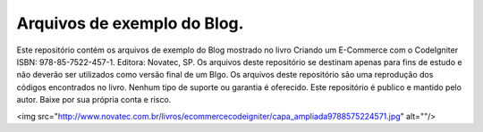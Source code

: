 ###################
Arquivos de exemplo do Blog.
###################

Este repositório contém os arquivos de exemplo do Blog mostrado no livro Criando um E-Commerce com o CodeIgniter ISBN: 978-85-7522-457-1. Editora: Novatec, SP.
Os arquivos deste repositório se destinam apenas para fins de estudo e não deverão ser utilizados como versão final de um Blgo. Os arquivos deste repositório são uma reprodução dos códigos encontrados no livro. Nenhum tipo de suporte ou garantia é oferecido. Este repositório é publico e mantido pelo autor. Baixe por sua própria conta e risco.

<img src="http://www.novatec.com.br/livros/ecommercecodeigniter/capa_ampliada9788575224571.jpg" alt=""/>
